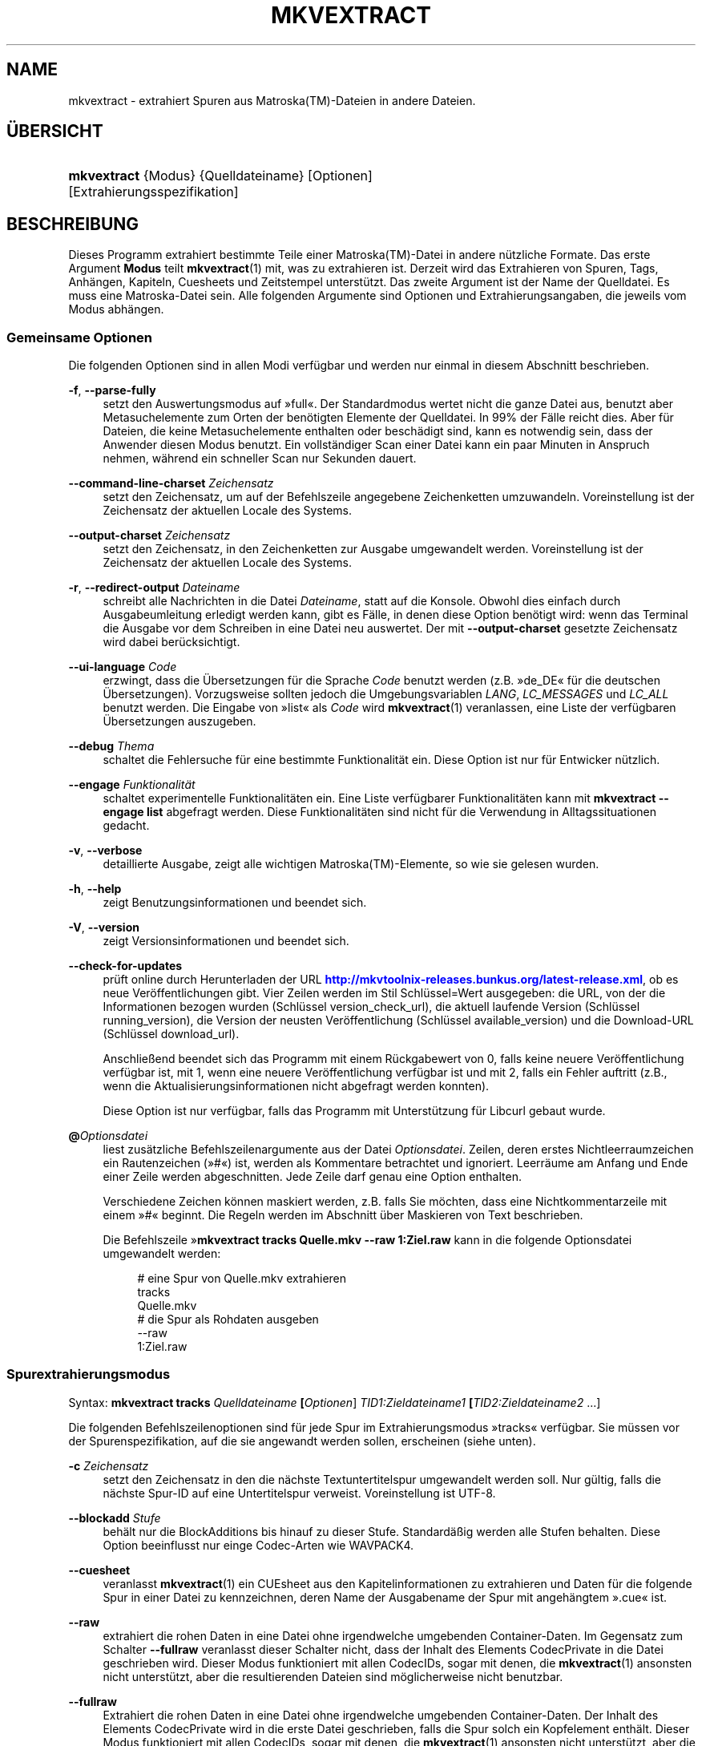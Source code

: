 '\" t
.\"     Title: mkvextract
.\"    Author: Moritz Bunkus <moritz@bunkus.org>
.\" Generator: DocBook XSL Stylesheets v1.78.1 <http://docbook.sf.net/>
.\"      Date: 16. Oktober 2013
.\"    Manual: Benutzerbefehle
.\"    Source: MKVToolNix 6.4.1
.\"  Language: German
.\"
.TH "MKVEXTRACT" "1" "16\&. Oktober 2013" "MKVToolNix 6\&.4\&.1" "Benutzerbefehle"
.\" -----------------------------------------------------------------
.\" * Define some portability stuff
.\" -----------------------------------------------------------------
.\" ~~~~~~~~~~~~~~~~~~~~~~~~~~~~~~~~~~~~~~~~~~~~~~~~~~~~~~~~~~~~~~~~~
.\" http://bugs.debian.org/507673
.\" http://lists.gnu.org/archive/html/groff/2009-02/msg00013.html
.\" ~~~~~~~~~~~~~~~~~~~~~~~~~~~~~~~~~~~~~~~~~~~~~~~~~~~~~~~~~~~~~~~~~
.ie \n(.g .ds Aq \(aq
.el       .ds Aq '
.\" -----------------------------------------------------------------
.\" * set default formatting
.\" -----------------------------------------------------------------
.\" disable hyphenation
.nh
.\" disable justification (adjust text to left margin only)
.ad l
.\" -----------------------------------------------------------------
.\" * MAIN CONTENT STARTS HERE *
.\" -----------------------------------------------------------------
.SH "NAME"
mkvextract \- extrahiert Spuren aus Matroska(TM)\-Dateien in andere Dateien\&.
.SH "\(:UBERSICHT"
.HP \w'\fBmkvextract\fR\ 'u
\fBmkvextract\fR {Modus} {Quelldateiname} [Optionen] [Extrahierungsspezifikation]
.SH "BESCHREIBUNG"
.PP
Dieses Programm extrahiert bestimmte Teile einer
Matroska(TM)\-Datei in andere n\(:utzliche Formate\&. Das erste Argument
\fBModus\fR
teilt
\fBmkvextract\fR(1)
mit, was zu extrahieren ist\&. Derzeit wird das Extrahieren von
Spuren,
Tags,
Anh\(:angen,
Kapiteln,
Cuesheets
und
Zeitstempel
unterst\(:utzt\&. Das zweite Argument ist der Name der Quelldatei\&. Es muss eine Matroska\-Datei sein\&. Alle folgenden Argumente sind Optionen und Extrahierungsangaben, die jeweils vom Modus abh\(:angen\&.
.SS "Gemeinsame Optionen"
.PP
Die folgenden Optionen sind in allen Modi verf\(:ugbar und werden nur einmal in diesem Abschnitt beschrieben\&.
.PP
\fB\-f\fR, \fB\-\-parse\-fully\fR
.RS 4
setzt den Auswertungsmodus auf \(Fcfull\(Fo\&. Der Standardmodus wertet nicht die ganze Datei aus, benutzt aber Metasuchelemente zum Orten der ben\(:otigten Elemente der Quelldatei\&. In 99% der F\(:alle reicht dies\&. Aber f\(:ur Dateien, die keine Metasuchelemente enthalten oder besch\(:adigt sind, kann es notwendig sein, dass der Anwender diesen Modus benutzt\&. Ein vollst\(:andiger Scan einer Datei kann ein paar Minuten in Anspruch nehmen, w\(:ahrend ein schneller Scan nur Sekunden dauert\&.
.RE
.PP
\fB\-\-command\-line\-charset\fR \fIZeichensatz\fR
.RS 4
setzt den Zeichensatz, um auf der Befehlszeile angegebene Zeichenketten umzuwandeln\&. Voreinstellung ist der Zeichensatz der aktuellen Locale des Systems\&.
.RE
.PP
\fB\-\-output\-charset\fR \fIZeichensatz\fR
.RS 4
setzt den Zeichensatz, in den Zeichenketten zur Ausgabe umgewandelt werden\&. Voreinstellung ist der Zeichensatz der aktuellen Locale des Systems\&.
.RE
.PP
\fB\-r\fR, \fB\-\-redirect\-output\fR \fIDateiname\fR
.RS 4
schreibt alle Nachrichten in die Datei
\fIDateiname\fR, statt auf die Konsole\&. Obwohl dies einfach durch Ausgabeumleitung erledigt werden kann, gibt es F\(:alle, in denen diese Option ben\(:otigt wird: wenn das Terminal die Ausgabe vor dem Schreiben in eine Datei neu auswertet\&. Der mit
\fB\-\-output\-charset\fR
gesetzte Zeichensatz wird dabei ber\(:ucksichtigt\&.
.RE
.PP
\fB\-\-ui\-language\fR \fICode\fR
.RS 4
erzwingt, dass die \(:Ubersetzungen f\(:ur die Sprache
\fICode\fR
benutzt werden (z\&.B\&. \(Fcde_DE\(Fo f\(:ur die deutschen \(:Ubersetzungen)\&. Vorzugsweise sollten jedoch die Umgebungsvariablen
\fILANG\fR,
\fILC_MESSAGES\fR
und
\fILC_ALL\fR
benutzt werden\&. Die Eingabe von \(Fclist\(Fo als
\fICode\fR
wird
\fBmkvextract\fR(1)
veranlassen, eine Liste der verf\(:ugbaren \(:Ubersetzungen auszugeben\&.
.RE
.PP
\fB\-\-debug\fR \fIThema\fR
.RS 4
schaltet die Fehlersuche f\(:ur eine bestimmte Funktionalit\(:at ein\&. Diese Option ist nur f\(:ur Entwicker n\(:utzlich\&.
.RE
.PP
\fB\-\-engage\fR \fIFunktionalit\(:at\fR
.RS 4
schaltet experimentelle Funktionalit\(:aten ein\&. Eine Liste verf\(:ugbarer Funktionalit\(:aten kann mit
\fBmkvextract \-\-engage list\fR
abgefragt werden\&. Diese Funktionalit\(:aten sind nicht f\(:ur die Verwendung in Alltagssituationen gedacht\&.
.RE
.PP
\fB\-v\fR, \fB\-\-verbose\fR
.RS 4
detaillierte Ausgabe, zeigt alle wichtigen
Matroska(TM)\-Elemente, so wie sie gelesen wurden\&.
.RE
.PP
\fB\-h\fR, \fB\-\-help\fR
.RS 4
zeigt Benutzungsinformationen und beendet sich\&.
.RE
.PP
\fB\-V\fR, \fB\-\-version\fR
.RS 4
zeigt Versionsinformationen und beendet sich\&.
.RE
.PP
\fB\-\-check\-for\-updates\fR
.RS 4
pr\(:uft online durch Herunterladen der URL
\m[blue]\fBhttp://mkvtoolnix\-releases\&.bunkus\&.org/latest\-release\&.xml\fR\m[], ob es neue Ver\(:offentlichungen gibt\&. Vier Zeilen werden im Stil
Schl\(:ussel=Wert
ausgegeben: die URL, von der die Informationen bezogen wurden (Schl\(:ussel
version_check_url), die aktuell laufende Version (Schl\(:ussel
running_version), die Version der neusten Ver\(:offentlichung (Schl\(:ussel
available_version) und die Download\-URL (Schl\(:ussel
download_url)\&.
.sp
Anschlie\(ssend beendet sich das Programm mit einem R\(:uckgabewert von 0, falls keine neuere Ver\(:offentlichung verf\(:ugbar ist, mit 1, wenn eine neuere Ver\(:offentlichung verf\(:ugbar ist und mit 2, falls ein Fehler auftritt (z\&.B\&., wenn die Aktualisierungsinformationen nicht abgefragt werden konnten)\&.
.sp
Diese Option ist nur verf\(:ugbar, falls das Programm mit Unterst\(:utzung f\(:ur Libcurl gebaut wurde\&.
.RE
.PP
\fB@\fR\fIOptionsdatei\fR
.RS 4
liest zus\(:atzliche Befehlszeilenargumente aus der Datei
\fIOptionsdatei\fR\&. Zeilen, deren erstes Nichtleerraumzeichen ein Rautenzeichen (\(Fc#\(Fo) ist, werden als Kommentare betrachtet und ignoriert\&. Leerr\(:aume am Anfang und Ende einer Zeile werden abgeschnitten\&. Jede Zeile darf genau eine Option enthalten\&.
.sp
Verschiedene Zeichen k\(:onnen maskiert werden, z\&.B\&. falls Sie m\(:ochten, dass eine Nichtkommentarzeile mit einem \(Fc#\(Fo beginnt\&. Die Regeln werden im
Abschnitt \(:uber Maskieren von Text
beschrieben\&.
.sp
Die Befehlszeile \(Fc\fBmkvextract tracks Quelle\&.mkv \-\-raw 1:Ziel\&.raw\fR
kann in die folgende Optionsdatei umgewandelt werden:
.sp
.if n \{\
.RS 4
.\}
.nf
# eine Spur von Quelle\&.mkv extrahieren
tracks
Quelle\&.mkv
# die Spur als Rohdaten ausgeben
\-\-raw
1:Ziel\&.raw
.fi
.if n \{\
.RE
.\}
.RE
.SS "Spurextrahierungsmodus"
.PP
Syntax:
\fBmkvextract \fR\fB\fBtracks\fR\fR\fB \fR\fB\fIQuelldateiname\fR\fR\fB \fR\fB[\fIOptionen\fR]\fR\fB \fR\fB\fITID1:Zieldateiname1\fR\fR\fB \fR\fB[\fITID2:Zieldateiname2\fR \&...]\fR
.PP
Die folgenden Befehlszeilenoptionen sind f\(:ur jede Spur im Extrahierungsmodus \(Fctracks\(Fo verf\(:ugbar\&. Sie m\(:ussen vor der Spurenspezifikation, auf die sie angewandt werden sollen, erscheinen (siehe unten)\&.
.PP
\fB\-c\fR \fIZeichensatz\fR
.RS 4
setzt den Zeichensatz in den die n\(:achste Textuntertitelspur umgewandelt werden soll\&. Nur g\(:ultig, falls die n\(:achste Spur\-ID auf eine Untertitelspur verweist\&. Voreinstellung ist UTF\-8\&.
.RE
.PP
\fB\-\-blockadd\fR \fIStufe\fR
.RS 4
beh\(:alt nur die BlockAdditions bis hinauf zu dieser Stufe\&. Standard\(:a\(ssig werden alle Stufen behalten\&. Diese Option beeinflusst nur einge Codec\-Arten wie WAVPACK4\&.
.RE
.PP
\fB\-\-cuesheet\fR
.RS 4
veranlasst
\fBmkvextract\fR(1)
ein
CUEsheet aus den Kapitelinformationen zu extrahieren und Daten f\(:ur die folgende Spur in einer Datei zu kennzeichnen, deren Name der Ausgabename der Spur mit angeh\(:angtem \(Fc\&.cue\(Fo ist\&.
.RE
.PP
\fB\-\-raw\fR
.RS 4
extrahiert die rohen Daten in eine Datei ohne irgendwelche umgebenden Container\-Daten\&. Im Gegensatz zum Schalter
\fB\-\-fullraw\fR
veranlasst dieser Schalter nicht, dass der Inhalt des Elements
CodecPrivate
in die Datei geschrieben wird\&. Dieser Modus funktioniert mit allen
CodecIDs, sogar mit denen, die
\fBmkvextract\fR(1)
ansonsten nicht unterst\(:utzt, aber die resultierenden Dateien sind m\(:oglicherweise nicht benutzbar\&.
.RE
.PP
\fB\-\-fullraw\fR
.RS 4
Extrahiert die rohen Daten in eine Datei ohne irgendwelche umgebenden Container\-Daten\&. Der Inhalt des Elements
CodecPrivate
wird in die erste Datei geschrieben, falls die Spur solch ein Kopfelement enth\(:alt\&. Dieser Modus funktioniert mit allen
CodecIDs, sogar mit denen, die
\fBmkvextract\fR(1)
ansonsten nicht unterst\(:utzt, aber die resultierenden Dateien sind m\(:oglicherweise nicht benutzbar\&.
.RE
.PP
\fITID:Ausgabename\fR
.RS 4
veranlasst das Extrahieren der Spur mit der ID
\fITID\fR
in die Datei
\fIAusgabename\fR, falls eine derartige Spur in der Quelldatei existiert\&. Diese Option kann mehrfach angegeben werden\&. Die Spur\-IDs sind dieselben wie die, die durch
\fBmkvmerge\fR(1)s Option
\fB\-\-identify\fR
ausgegeben werden\&.
.sp
Jeder Ausgabename sollte nur einmal benutzt werden\&. Eine Ausnahme bilden RealAudio\- und RealVideo\-Spuren\&. Falls Sie den gleichen Namen f\(:ur unterschiedliche Spuren verwenden, dann werden diese Spuren in der selben Datei gespeichert\&. Beispiel:
.sp
.if n \{\
.RS 4
.\}
.nf
$ mkvextract tracks Eingabe\&.mkv 1:Ausgabe\-zwei\-Spuren\&.rm 2:Ausgabe\-zwei\-Spuren\&.rm
.fi
.if n \{\
.RE
.\}
.RE
.SS "Extrahierungsmodus f\(:ur Tags"
.PP
Syntax:
\fBmkvextract \fR\fB\fBtags\fR\fR\fB \fR\fB\fIQuelldateiname\fR\fR\fB \fR\fB[\fIOptionen\fR]\fR
.PP
Die extrahierten Tags werden auf die Konsole geschrieben, falls die Ausgabe nicht umgeleitet ist (Einzelheiten finden Sie im Abschnitt \(:uber
Ausgabeumleitung)\&.
.SS "Extrahierungsmodus f\(:ur Anh\(:ange"
.PP
Syntax:
\fBmkvextract \fR\fB\fBattachments\fR\fR\fB \fR\fB\fIQuelldateiname\fR\fR\fB \fR\fB[\fIOptionen\fR]\fR\fB \fR\fB\fIAID1:Ausgabename1\fR\fR\fB \fR\fB[\fIAID2:Ausgabename2\fR \&...]\fR
.PP
\fIAID\fR:\fIAusgabename\fR
.RS 4
veranlasst das Extrahieren des Anhangs mit der ID
\fIAID\fR
in die Datei
\fIAusgabename\fR, falls ein derartiger Anhang in der Quelldatei existiert\&. Wenn der
\fIAusgabename\fR
leer gelassen wird, dann wird stattdessen der Name des Anhangs innerhalb der
Matroska(TM)\-Datei benutzt\&. Diese Option kann mehrfach angegeben werden\&. Die IDs der Anh\(:ange sind dieselben wie die, die durch
\fBmkvmerge\fR(1)s Option
\fB\-\-identify\fR
ausgegeben werden\&.
.RE
.SS "Kapitelextrahierungsmodus"
.PP
Syntax:
\fBmkvextract \fR\fB\fBchapters\fR\fR\fB \fR\fB\fIQuelldateiname\fR\fR\fB \fR\fB[\fIOptionen\fR]\fR
.PP
\fB\-s\fR, \fB\-\-simple\fR
.RS 4
exportiert die Kapitelinformationen in das einfache, von den
OGM\-Werkzeugen benutzte Format (CHAPTER01=\&..., CHAPTER01NAME=\&...)\&. In diesem Modus m\(:ussen einige Informationen verworfen werden\&. Standardm\(:a\(ssig werden die Kapitel im
XML\-Format ausgegeben\&.
.RE
.PP
Die extrahierten Kapitel werden auf die Konsole geschrieben, falls die Ausgabe nicht umgeleitet ist (Einzelheiten finden Sie im Abschnitt \(:uber
Ausgabeumleitung)\&.
.SS "Extrahierungsmodus f\(:ur Cuesheets"
.PP
Syntax:
\fBmkvextract \fR\fB\fBcuesheet\fR\fR\fB \fR\fB\fIQuelldateiname\fR\fR\fB \fR\fB[\fIOptionen\fR]\fR
.PP
Das extrahierte Cuesheet wird auf die Konsole geschrieben, falls die Ausgabe nicht umgeleitet ist (Einzelheiten finden Sie im Abschnitt \(:uber
Ausgabeumleitung)\&.
.SS "Zeitstempelextrahierungsmodus"
.PP
Syntax:
\fBmkvextract \fR\fB\fBtimecodes_v2\fR\fR\fB \fR\fB\fIQuelldateiname\fR\fR\fB \fR\fB[\fIOptionen\fR]\fR\fB \fR\fB\fITID1:Zieldateiname1\fR\fR\fB \fR\fB[\fITID2:Zieldateiname2\fR \&...]\fR
.PP
Die extrahierten Zeitstempel werden auf die Konsole geschrieben, falls die Ausgabe nicht umgeleitet ist (Einzelheiten finden Sie im Abschnitt \(:uber
Ausgabeumleitung)\&.
.PP
\fITID:Ausgabename\fR
.RS 4
veranlasst das Extrahieren der Zeitstempel f\(:ur die Spur mit der ID
\fITID\fR
in die Datei
\fIAusgabename\fR, falls eine derartige Spur in der Quelldatei existiert\&. Diese Option kann mehrfach angegeben werden\&. Die IDs der Spuren sind dieselben wie die, die durch
\fBmkvmerge\fR(1)s Option
\fB\-\-identify\fR
ausgegeben werden\&.
.sp
Beispiel:
.sp
.if n \{\
.RS 4
.\}
.nf
$ mkvextract timecodes_v2 Eingabe\&.mkv 1:Tc\-Spur1\&.txt 2:Tc\-Spur2\&.txt
.fi
.if n \{\
.RE
.\}
.RE
.SH "AUSGABEUMLEITUNG"
.PP
Mehrere Extrahierungsmodi veranlassen
\fBmkvextract\fR(1), die extrahierten Daten auf die Konsole zu schreiben\&. Es gibt im Allgemeinen zwei M\(:oglichkeiten, diese Dateien in eine Datei zu schreiben: Eine wird durch die Shell bereitgestellt, eine durch
\fBmkvextract\fR(1)
selbst\&.
.PP
Der in die Shell integrierte Umleitungsmechanismus wird verwendet, indem \(Fc> Ausgabedateiname\&.erw
an die Befehlszeile angeh\(:angt wird\&. Beispiel:
.sp
.if n \{\
.RS 4
.\}
.nf
$ mkvextract tags Quelle\&.mkv > Tags\&.xml
.fi
.if n \{\
.RE
.\}
.PP
Die
\fBmkvextract\fR(1)\-eigene Umleitung wird mit der Option
\fB\-\-redirect\-output\fR
aufgerufen\&. Beispiel:
.sp
.if n \{\
.RS 4
.\}
.nf
$ mkvextract tags Quelle\&.mkv \-\-redirect\-output Tags\&.xml
.fi
.if n \{\
.RE
.\}
.if n \{\
.sp
.\}
.RS 4
.it 1 an-trap
.nr an-no-space-flag 1
.nr an-break-flag 1
.br
.ps +1
\fBAnmerkung\fR
.ps -1
.br
.PP
Auf Windows sollten Sie wohl die Option
\fB\-\-redirect\-output\fR
verwenden, da
\fBcmd\&.exe\fR
manchmal Sonderzeichen vor dem Schreiben in die Ausgabedatei interpretiert, was zu einer besch\(:adigten Ausgabe f\(:uhrt\&.
.sp .5v
.RE
.SH "AUSGABEDATEIFORMATE"
.PP
Die Entscheidung \(:uber das Ausgabeformat basiert auf dem Spurtyp, nicht auf der f\(:ur den Ausgabedateinamen benutzen Dateiendung\&. Die folgenden Spurtypen werden derzeit unterst\(:utzt:
.PP
V_MPEG4/ISO/AVC
.RS 4
H\&.264\-/AVC\-Videospuren werden in einfache
H\&.264\-Datenstr\(:ome geschrieben, die sp\(:ater z\&.B\&. mit
MP4Box(TM)
aus dem Paket
GPAC(TM)
bearbeitet werden k\(:onnen\&.
.RE
.PP
V_MS/VFW/FOURCC
.RS 4
Feste
BpS\-Videospuren mit dieser
CodecID
werden in
AVI\-Dateien geschrieben\&.
.RE
.PP
V_REAL/*
.RS 4
RealVideo(TM)\-Spuren werden in
RealMedia(TM)\-Dateien geschrieben\&.
.RE
.PP
V_THEORA
.RS 4
Theora(TM)\-Datenstr\(:ome werden innerhalb eines
Ogg(TM)\-Containers geschrieben\&.
.RE
.PP
V_VP8
.RS 4
VP8\-Spuren werden in
IVF\-Dateien geschrieben\&.
.RE
.PP
A_MPEG/L2
.RS 4
MPEG\-1\-Audio\-Layer\-II\-Datenstr\(:ome werden in rohe
MP2\-Dateien extrahiert\&.
.RE
.PP
A_MPEG/L3, A_AC3
.RS 4
Diese werden in rohe
MP3\- und
AC3\-Dateien extrahiert\&.
.RE
.PP
A_PCM/INT/LIT
.RS 4
Rohe
PCM\-Daten werden in eine
WAV\-Datei geschrieben\&.
.RE
.PP
A_AAC/MPEG2/*, A_AAC/MPEG4/*, A_AAC
.RS 4
Alle
AAC\-Dateien werden in eine
AAC\-Datei mit
ADTS\-Kopfdaten vor jedem Paket geschrieben\&. Die
ADTS\-Kopfdaten werden nicht das missbilligte Feld \(Fcemphasis\(Fo enthalten\&.
.RE
.PP
A_VORBIS
.RS 4
Vorbis\-Audio wird in eine
OggVorbis(TM)\-Datei geschrieben\&.
.RE
.PP
A_REAL/*
.RS 4
RealAudio(TM)\-Spuren werden in
RealMedia(TM)\-Dateien geschrieben\&.
.RE
.PP
A_TTA1
.RS 4
TrueAudio(TM)\-Spuren werden in
TTA\-Dateien geschrieben\&. Bitte beachten Sie, dass die extrahierten Dateikopfdaten wegen der begrenzten Zeitstempelgenauigkeit von
Matroska(TM)
in Bezug auf zwei Felder unterschiedlich sind:
\fIdata_length\fR
(die Gesamtzahl der Samples in der Datei) und der
CRC\&.
.RE
.PP
A_ALAC
.RS 4
ALAC\-Spuren werden in
CAF\-Dateien geschrieben\&.
.RE
.PP
A_FLAC
.RS 4
FLAC\-Spuren werden in
FLAC\-Dateien geschrieben\&.
.RE
.PP
A_WAVPACK4
.RS 4
WavPack\-Spuren werden in
WV\-Dateien geschrieben\&.
.RE
.PP
A_OPUS
.RS 4
Opus(TM)\-Spuren werden in
OggOpus(TM)\-Dateien geschrieben\&.
.RE
.PP
S_TEXT/UTF8
.RS 4
Einfache Textuntertitel werden in
SRT\-Dateien geschrieben\&.
.RE
.PP
S_TEXT/SSA, S_TEXT/ASS
.RS 4
SSA\- und
ASS\-Textuntertitel werden als
SSA\- beziehungsweise
ASS\-Dateien geschrieben\&.
.RE
.PP
S_KATE
.RS 4
Kate(TM)\-Datenstr\(:ome werden innerhalb eines
Ogg(TM)\-Containers geschrieben\&.
.RE
.PP
S_VOBSUB
.RS 4
VobSub(TM)\-Untertitel werden als
SUB\-Dateien geschrieben, zusammen mit den jeweiligen Indexdateien als
IDX\-Dateien\&.
.RE
.PP
S_TEXT/USF
.RS 4
USF\-Textuntertitel werden als
USF\-Dateien geschrieben\&.
.RE
.PP
S_HDMV/PGS
.RS 4
PGS\-Untertitel werden als
SUP\-Dateien geschrieben\&.
.RE
.PP
Tags
.RS 4
Tags werden in ein
XML\-Format umgewandelt\&. Dieses Format ist dasselbe, das
\fBmkvmerge\fR(1)
zum Lesen der Tags unterst\(:utzt\&.
.RE
.PP
Anh\(:ange
.RS 4
Anh\(:ange werden, so wie sie sind, in ihre Ausgabedatei geschrieben\&. Es wird keine Umwandlung in irgendeiner Art durchgef\(:uhrt\&.
.RE
.PP
Kapitel
.RS 4
Kapitel werden in ein
XML\-Format umgewandelt\&. Dieses Format ist dasselbe, das
\fBmkvmerge\fR(1)
zum Lesen der Kapitel unterst\(:utzt\&. Alternativ kann eine heruntergek\(:urzte Version im einfachen
OGM\-Formatstil ausgegeben werden\&.
.RE
.PP
Zeitstempel
.RS 4
Zeitstempel werden zuerst sortiert und dann als eine Datei ausgegeben, die konform zum Zeitstempelformat v2 und fertig zur Eingabe in
\fBmkvmerge\fR(1)
ist\&. Das Extrahieren in andere Formate (v1, v3 und v4) wird nicht unterst\(:utzt\&.
.RE
.SH "R\(:UCKGABEWERTE"
.PP
\fBmkvextract\fR(1)
wird mit einem von drei R\(:uckgabewerten beendet:
.sp
.RS 4
.ie n \{\
\h'-04'\(bu\h'+03'\c
.\}
.el \{\
.sp -1
.IP \(bu 2.3
.\}
\fB0\fR
\(en dieser R\(:uckgabewert bedeutet, dass das Extrahieren erfolgreich abgeschlossen wurde\&.
.RE
.sp
.RS 4
.ie n \{\
\h'-04'\(bu\h'+03'\c
.\}
.el \{\
.sp -1
.IP \(bu 2.3
.\}
\fB1\fR
\(en in diesem Fall hat
\fBmkvextract\fR(1)
mindestens eine Warnung ausgegeben, das Extrahieren wurde aber fortgesetzt\&. Einer Warnung wird der Text \(FcWarning:\(Fo vorangestellt\&. Abh\(:angig von den autgetretenen Problemen k\(:onnen die resultierenden Dateien in Ordnung oder nicht sein\&. Dem Anwender wird nachdr\(:ucklich geraten, sowohl die Warnung als auch die resultierenden Dateien zu \(:uberpr\(:ufen\&.
.RE
.sp
.RS 4
.ie n \{\
\h'-04'\(bu\h'+03'\c
.\}
.el \{\
.sp -1
.IP \(bu 2.3
.\}
\fB2\fR
\(en dieser R\(:uckgabewert wird benutzt, nachdem ein Fehler aufgetreten ist\&.
\fBmkvextract\fR(1)
wird gleich nach der Ausgabe der Fehlermeldung abgebrochen\&. Fehlermeldungen reichen von falschen Befehlszeilenargumenten \(:uber Lese\-/Schreibfehler bis hin zu besch\(:adigten Dateien\&.
.RE
.SH "SONDERZEICHEN IN TEXT MASKIEREN"
.PP
Es gibt ein paar Stellen, an denen Sonderzeichen in Text maskiert werden m\(:ussen oder sollen\&. Die Regeln zum Maskieren sind einfach: Jedes Zeichen, das maskiert werden soll, wird durch einen R\(:uckw\(:artsschr\(:agstrich gefolgt von einem weiteren Zeichen ersetzt\&.
.PP
Die Regeln lauten: \(Fc \(Fo (ein Leerzeichen) wird \(Fc\es\(Fo, \(Fc"\(Fo (doppeltes Anf\(:uhrungszeichen) wird \(Fc\e2\(Fo, \(Fc:\(Fo wird \(Fc\ec\(Fo, \(Fc#\(Fo wird \(Fc\eh\(Fo und \(Fc\e\(Fo (ein einfacher R\(:uckw\(:artsschr\(:agstrich selbst) wird \(Fc\e\e\(Fo\&.
.SH "UMGEBUNGSVARIABLEN"
.PP
\fBmkvextract\fR(1)
verwendet die Standardvariablen, um die Locale des Systems zu bestimmen (z\&.B\&.
\fILANG\fR
und die
\fILC_*\fR\-Familie)\&. Zus\(:atzliche Variablen:
.PP
\fIMKVTOOLNIX_DEBUG\fR und ihre Kurzform \fIMTX_DEBUG\fR
.RS 4
Der Inhalt wird behandelt, als ob er mit der Option
\fB\-\-debug\fR
\(:ubergeben worden w\(:are\&.
.RE
.PP
\fIMKVTOOLNIX_ENGAGE\fR und ihre Kurzform \fIMTX_ENGAGE\fR
.RS 4
Der Inhalt wird behandelt, als ob er mit der Option
\fB\-\-engage\fR
\(:ubergeben worden w\(:are\&.
.RE
.PP
\fIMKVTOOLNIX_OPTIONS\fR und ihre Kurzform \fIMTX_OPTIONS\fR
.RS 4
Der Inhalt wird bei Leerr\(:aumen aufgeteilt\&. Die resultierenden Teilzeichenketten werden behandelt, als ob sie als Befehlszeilenoptionen \(:ubergeben worden w\(:aren\&. Falls Sie Sonderzeichen \(:ubergeben m\(:ochten (z\&.B\&. Leerzeichen), m\(:ussen Sie sie maskieren (siehe
den Abschnitt \(:uber Maskieren von Sonderzeichen in Text)\&.
.RE
.SH "SIEHE AUCH"
.PP
\fBmkvmerge\fR(1),
\fBmkvinfo\fR(1),
\fBmkvpropedit\fR(1),
\fBmmg\fR(1)
.SH "WWW"
.PP
Die neuste Version kann immer auf
\m[blue]\fBder MKVToolNix\-Homepage\fR\m[]\&\s-2\u[1]\d\s+2
gefunden werden\&.
.SH "AUTOR"
.PP
\fBMoritz Bunkus\fR <\&moritz@bunkus\&.org\&>
.RS 4
Entwickler
.RE
.SH "FU\(ssNOTEN"
.IP " 1." 4
der MKVToolNix-Homepage
.RS 4
\%http://www.bunkus.org/videotools/mkvtoolnix/
.RE
